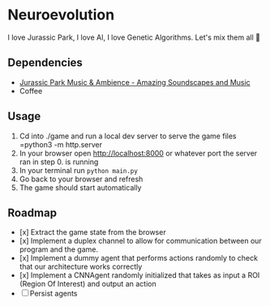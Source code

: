 * Neuroevolution 

I love Jurassic Park, I love AI, I love Genetic Algorithms. Let's mix them all 🦖 


** Dependencies

 - [[https://www.youtube.com/watch?v=PPl__iyIg6w][Jurassic Park Music & Ambience - Amazing Soundscapes and Music]]
 - Coffee

** Usage 

0. Cd into ./game and run a local dev server to serve the game files =python3 -m http.server
1. In your browser open http://localhost:8000 or whatever port the
   server ran in step 0. is running
2. In your terminal run =python main.py=
3. Go back to your browser and refresh
4. The game should start automatically

** Roadmap

- [x] Extract the game state from the browser 
- [x] Implement a duplex channel to allow for communication between our program and the game.
- [x] Implement a dummy agent that performs actions randomly to check that our architecture works correctly
- [x] Implement a CNNAgent randomly initialized that takes as input a ROI (Region Of Interest) and output an action 
- [ ] Persist agents



